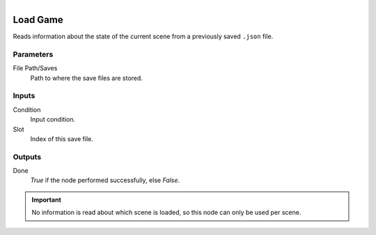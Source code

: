 .. figure:: /images/logic_nodes/game/ln-load_game.png
   :align: right
   :width: 215
   :alt: Load Game Node

.. _ln-load_game:

==============================
Load Game
==============================

Reads information about the state of the current scene from a previously saved ``.json`` file.

Parameters
++++++++++++++++++++++++++++++

File Path/Saves
   Path to where the save files are stored.

Inputs
++++++++++++++++++++++++++++++

Condition
   Input condition.

Slot
   Index of this save file.

Outputs
++++++++++++++++++++++++++++++

Done
   *True* if the node performed successfully, else *False*.

.. important::
    No information is read about which scene is loaded, so this node can only be used per scene.
